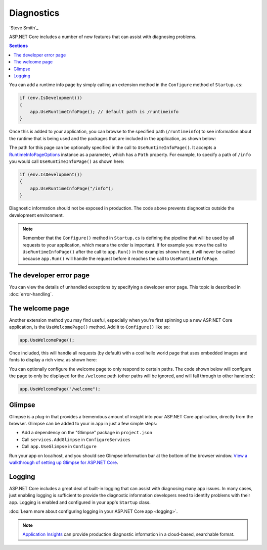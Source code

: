 Diagnostics
===========

`Steve Smith`_

ASP.NET Core includes a number of new features that can assist with diagnosing problems.

.. contents:: Sections
  :local:
  :depth: 1

You can add a runtime info page by simply calling an extension method in the ``Configure`` method of ``Startup.cs``:

.. code-block:: c#

  if (env.IsDevelopment())
  {
      app.UseRuntimeInfoPage(); // default path is /runtimeinfo
  }

Once this is added to your application, you can browse to the specified path (``/runtimeinfo``) to see information about the runtime that is being used and the packages that are included in the application, as shown below:

.. image:: diagnostics/_static/runtimeinfo-page.png

The path for this page can be optionally specified in the call to ``UseRuntimeInfoPage()``. It accepts a `RuntimeInfoPageOptions <https://docs.asp.net/projects/api/en/latest/autoapi/Microsoft/AspNet/Diagnostics/RuntimeInfoPageOptions/index.html>`_ instance as a parameter, which has a ``Path`` property. For example, to specify a path of ``/info`` you would call ``UseRuntimeInfoPage()`` as shown here:

.. code-block:: c#

  if (env.IsDevelopment())
  {
      app.UseRuntimeInfoPage("/info");
  }

Diagnostic information should not be exposed in production. The code above prevents diagnostics outside the development environment.

.. note:: Remember that the ``Configure()`` method in ``Startup.cs`` is defining the pipeline that will be used by all requests to your application, which means the order is important. If for example you move the call to ``UseRuntimeInfoPage()`` after the call to ``app.Run()`` in the examples shown here, it will never be called because ``app.Run()`` will handle the request before it reaches the call to ``UseRuntimeInfoPage``.

The developer error page
------------------------

You can view the details of unhandled exceptions by specifying a developer error page. This topic is described in :doc:`error-handling`.

The welcome page
----------------

Another extension method you may find useful, especially when you're first spinning up a new ASP.NET Core application, is the ``UseWelcomePage()`` method. Add it to ``Configure()`` like so:

.. code-block:: c#

    app.UseWelcomePage();

Once included, this will handle all requests (by default) with a cool hello world page that uses embedded images and fonts to display a rich view, as shown here:

.. image:: diagnostics/_static/welcome-page.png

You can optionally configure the welcome page to only respond to certain paths. The code shown below will configure the page to only be displayed for the ``/welcome`` path (other paths will be ignored, and will fall through to other handlers):

.. code-block:: c#

  app.UseWelcomePage("/welcome");

Glimpse
-------

Glimpse is a plug-in that provides a tremendous amount of insight into your ASP.NET Core application, directly from the browser. Glimpse can be added to your in app in just a few simple steps:

- Add a dependency on the "Glimpse" package in ``project.json``
- Call ``services.AddGlimpse`` in ``ConfigureServices``
- Call ``app.UseGlimpse`` in ``Configure``

Run your app on localhost, and you should see Glimpse information bar at the bottom of the browser window. `View a walkthrough of setting up Glimpse for ASP.NET Core <http://blog.getglimpse.com/2015/11/19/installing-glimpse-v2-beta1/>`_.

Logging
-------

ASP.NET Core includes a great deal of built-in logging that can assist with diagnosing many app issues. In many cases, just enabling logging is sufficient to provide the diagnostic information developers need to identify problems with their app. Logging is enabled and configured in your app's ``Startup`` class.

:doc:`Learn more about configuring logging in your ASP.NET Core app <logging>`.

.. note:: `Application Insights <https://azure.microsoft.com/en-us/documentation/articles/app-insights-asp-net-five/>`_ can provide production diagnostic information in a cloud-based, searchable format.
